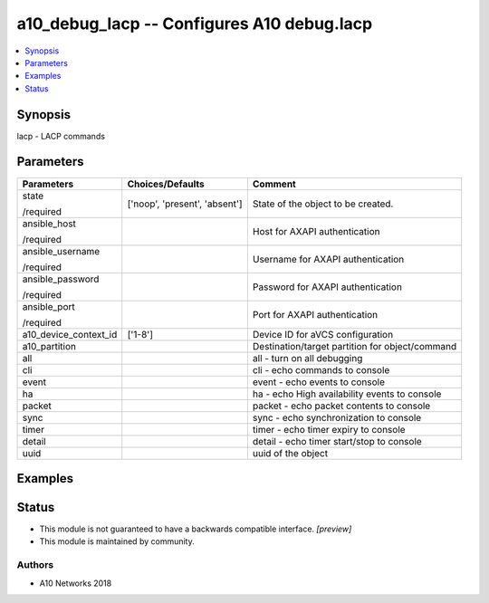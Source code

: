 .. _a10_debug_lacp_module:


a10_debug_lacp -- Configures A10 debug.lacp
===========================================

.. contents::
   :local:
   :depth: 1


Synopsis
--------

lacp - LACP commands






Parameters
----------

+-----------------------+-------------------------------+-------------------------------------------------+
| Parameters            | Choices/Defaults              | Comment                                         |
|                       |                               |                                                 |
|                       |                               |                                                 |
+=======================+===============================+=================================================+
| state                 | ['noop', 'present', 'absent'] | State of the object to be created.              |
|                       |                               |                                                 |
| /required             |                               |                                                 |
+-----------------------+-------------------------------+-------------------------------------------------+
| ansible_host          |                               | Host for AXAPI authentication                   |
|                       |                               |                                                 |
| /required             |                               |                                                 |
+-----------------------+-------------------------------+-------------------------------------------------+
| ansible_username      |                               | Username for AXAPI authentication               |
|                       |                               |                                                 |
| /required             |                               |                                                 |
+-----------------------+-------------------------------+-------------------------------------------------+
| ansible_password      |                               | Password for AXAPI authentication               |
|                       |                               |                                                 |
| /required             |                               |                                                 |
+-----------------------+-------------------------------+-------------------------------------------------+
| ansible_port          |                               | Port for AXAPI authentication                   |
|                       |                               |                                                 |
| /required             |                               |                                                 |
+-----------------------+-------------------------------+-------------------------------------------------+
| a10_device_context_id | ['1-8']                       | Device ID for aVCS configuration                |
|                       |                               |                                                 |
|                       |                               |                                                 |
+-----------------------+-------------------------------+-------------------------------------------------+
| a10_partition         |                               | Destination/target partition for object/command |
|                       |                               |                                                 |
|                       |                               |                                                 |
+-----------------------+-------------------------------+-------------------------------------------------+
| all                   |                               | all - turn on all debugging                     |
|                       |                               |                                                 |
|                       |                               |                                                 |
+-----------------------+-------------------------------+-------------------------------------------------+
| cli                   |                               | cli - echo commands to console                  |
|                       |                               |                                                 |
|                       |                               |                                                 |
+-----------------------+-------------------------------+-------------------------------------------------+
| event                 |                               | event - echo events to console                  |
|                       |                               |                                                 |
|                       |                               |                                                 |
+-----------------------+-------------------------------+-------------------------------------------------+
| ha                    |                               | ha - echo High availability events to console   |
|                       |                               |                                                 |
|                       |                               |                                                 |
+-----------------------+-------------------------------+-------------------------------------------------+
| packet                |                               | packet - echo packet contents to console        |
|                       |                               |                                                 |
|                       |                               |                                                 |
+-----------------------+-------------------------------+-------------------------------------------------+
| sync                  |                               | sync - echo synchronization to console          |
|                       |                               |                                                 |
|                       |                               |                                                 |
+-----------------------+-------------------------------+-------------------------------------------------+
| timer                 |                               | timer - echo timer expiry to console            |
|                       |                               |                                                 |
|                       |                               |                                                 |
+-----------------------+-------------------------------+-------------------------------------------------+
| detail                |                               | detail - echo timer start/stop to console       |
|                       |                               |                                                 |
|                       |                               |                                                 |
+-----------------------+-------------------------------+-------------------------------------------------+
| uuid                  |                               | uuid of the object                              |
|                       |                               |                                                 |
|                       |                               |                                                 |
+-----------------------+-------------------------------+-------------------------------------------------+







Examples
--------

.. code-block:: yaml+jinja

    





Status
------




- This module is not guaranteed to have a backwards compatible interface. *[preview]*


- This module is maintained by community.



Authors
~~~~~~~

- A10 Networks 2018

